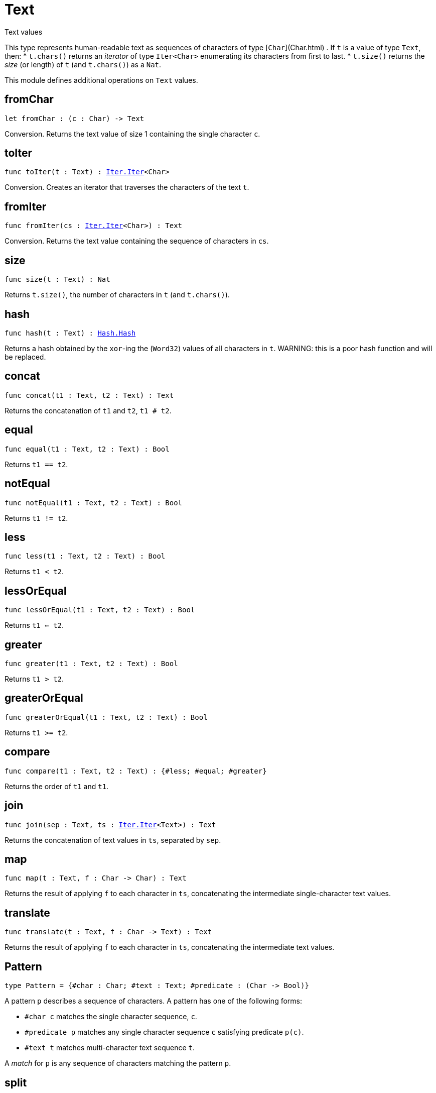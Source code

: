[[module.Text]]
= Text

Text values

This type represents human-readable text as sequences of characters of type [`Char`](Char.html) .
If `t` is a value of type `Text`, then:
* `t.chars()` returns an _iterator_ of type `Iter<Char>` enumerating its characters from first to last.
* `t.size()` returns the _size_ (or length) of `t` (and `t.chars()`) as a `Nat`.

This module defines additional operations on `Text` values.

[[fromChar]]
== fromChar

[source.no-repl,motoko,subs=+macros]
----
let fromChar : (c : Char) -> Text
----

Conversion.
Returns the text value of size 1 containing the single character `c`.

[[toIter]]
== toIter

[source.no-repl,motoko,subs=+macros]
----
func toIter(t : Text) : xref:Iter.adoc#type.Iter[Iter.Iter]<Char>
----

Conversion.
Creates an iterator that traverses the characters of the text `t`.

[[fromIter]]
== fromIter

[source.no-repl,motoko,subs=+macros]
----
func fromIter(cs : xref:Iter.adoc#type.Iter[Iter.Iter]<Char>) : Text
----

Conversion.
Returns the text value containing the sequence of characters in `cs`.

[[size]]
== size

[source.no-repl,motoko,subs=+macros]
----
func size(t : Text) : Nat
----

Returns `t.size()`, the number of characters in `t` (and `t.chars()`).

[[hash]]
== hash

[source.no-repl,motoko,subs=+macros]
----
func hash(t : Text) : xref:Hash.adoc#type.Hash[Hash.Hash]
----

Returns a hash obtained by the `xor`-ing the (`Word32`) values of all characters in `t`.
WARNING: this is a poor hash function and will be replaced.

[[concat]]
== concat

[source.no-repl,motoko,subs=+macros]
----
func concat(t1 : Text, t2 : Text) : Text
----

Returns the concatenation of `t1` and `t2`, `t1 # t2`.

[[equal]]
== equal

[source.no-repl,motoko,subs=+macros]
----
func equal(t1 : Text, t2 : Text) : Bool
----

Returns `t1 == t2`.

[[notEqual]]
== notEqual

[source.no-repl,motoko,subs=+macros]
----
func notEqual(t1 : Text, t2 : Text) : Bool
----

Returns `t1 != t2`.

[[less]]
== less

[source.no-repl,motoko,subs=+macros]
----
func less(t1 : Text, t2 : Text) : Bool
----

Returns `t1 < t2`.

[[lessOrEqual]]
== lessOrEqual

[source.no-repl,motoko,subs=+macros]
----
func lessOrEqual(t1 : Text, t2 : Text) : Bool
----

Returns `t1 <= t2`.

[[greater]]
== greater

[source.no-repl,motoko,subs=+macros]
----
func greater(t1 : Text, t2 : Text) : Bool
----

Returns `t1 > t2`.

[[greaterOrEqual]]
== greaterOrEqual

[source.no-repl,motoko,subs=+macros]
----
func greaterOrEqual(t1 : Text, t2 : Text) : Bool
----

Returns `t1 >= t2`.

[[compare]]
== compare

[source.no-repl,motoko,subs=+macros]
----
func compare(t1 : Text, t2 : Text) : {#less; #equal; #greater}
----

Returns the order of `t1` and `t1`.

[[join]]
== join

[source.no-repl,motoko,subs=+macros]
----
func join(sep : Text, ts : xref:Iter.adoc#type.Iter[Iter.Iter]<Text>) : Text
----

Returns the concatenation of text values in `ts`, separated by `sep`.

[[map]]
== map

[source.no-repl,motoko,subs=+macros]
----
func map(t : Text, f : Char -> Char) : Text
----

Returns the result of applying `f` to each character in `ts`, concatenating the intermediate single-character text values.

[[translate]]
== translate

[source.no-repl,motoko,subs=+macros]
----
func translate(t : Text, f : Char -> Text) : Text
----

Returns the result of applying `f` to each character in `ts`, concatenating the intermediate text values.

[[type.Pattern]]
== Pattern

[source.no-repl,motoko,subs=+macros]
----
type Pattern = {#char : Char; #text : Text; #predicate : (Char -> Bool)}
----

A pattern `p` describes a sequence of characters. A pattern has one of the following forms:

* `#char c` matches the single character sequence, `c`.
* `#predicate p` matches any single character sequence `c` satisfying predicate `p(c)`.
* `#text t` matches multi-character text sequence `t`.

A _match_ for `p` is any sequence of characters matching the pattern `p`.

[[split]]
== split

[source.no-repl,motoko,subs=+macros]
----
func split(t : Text, p : xref:#type.Pattern[Pattern]) : xref:Iter.adoc#type.Iter[Iter.Iter]<Text>
----

Returns the sequence of fields in `t`, derived from start to end,
separated by text matching pattern `p`.
Two fields are separated by exactly one match.

[[tokens]]
== tokens

[source.no-repl,motoko,subs=+macros]
----
func tokens(t : Text, p : xref:#type.Pattern[Pattern]) : xref:Iter.adoc#type.Iter[Iter.Iter]<Text>
----

Returns the sequence of tokens in `t`, derived from start to end.
A _token_ is a non-empty maximal subsequence of `t` not containing a match for pattern `p`.
Two tokens may be separated by one or more matches of `p`.

[[contains]]
== contains

[source.no-repl,motoko,subs=+macros]
----
func contains(t : Text, p : xref:#type.Pattern[Pattern]) : Bool
----

Returns true if `t` contains a match for pattern `p`.

[[startsWith]]
== startsWith

[source.no-repl,motoko,subs=+macros]
----
func startsWith(t : Text, p : xref:#type.Pattern[Pattern]) : Bool
----

Returns `true` if `t` starts with a prefix matching pattern `p`, otherwise returns `false`.

[[endsWith]]
== endsWith

[source.no-repl,motoko,subs=+macros]
----
func endsWith(t : Text, p : xref:#type.Pattern[Pattern]) : Bool
----

Returns `true` if `t` ends with a suffix matching pattern `p`, otherwise returns `false`.

[[replace]]
== replace

[source.no-repl,motoko,subs=+macros]
----
func replace(t : Text, p : xref:#type.Pattern[Pattern], r : Text) : Text
----

Returns `t` with all matches of pattern `p` replaced by text `r`.

[[stripStart]]
== stripStart

[source.no-repl,motoko,subs=+macros]
----
func stripStart(t : Text, p : xref:#type.Pattern[Pattern]) : ?Text
----

Returns the optioned suffix of `t` obtained by eliding exactly one leading match of pattern `p`, otherwise `null`.

[[stripEnd]]
== stripEnd

[source.no-repl,motoko,subs=+macros]
----
func stripEnd(t : Text, p : xref:#type.Pattern[Pattern]) : ?Text
----

Returns the optioned prefix of `t` obtained by eliding exactly one trailing match of pattern `p`, otherwise `null`.

[[trimStart]]
== trimStart

[source.no-repl,motoko,subs=+macros]
----
func trimStart(t : Text, p : xref:#type.Pattern[Pattern]) : Text
----

Returns the suffix of `t` obtained by eliding all leading matches of pattern `p`.

[[trimEnd]]
== trimEnd

[source.no-repl,motoko,subs=+macros]
----
func trimEnd(t : Text, p : xref:#type.Pattern[Pattern]) : Text
----

Returns the prefix of `t` obtained by eliding all trailing matches of pattern `p`.

[[trim]]
== trim

[source.no-repl,motoko,subs=+macros]
----
func trim(t : Text, p : xref:#type.Pattern[Pattern]) : Text
----

Returns the subtext of `t` obtained by eliding all leading and trailing matches of pattern `p`.

[[compareWith]]
== compareWith

[source.no-repl,motoko,subs=+macros]
----
func compareWith(t1 : Text, t2 : Text, cmp : (Char, Char) -> {#less; #equal; #greater}) : {#less; #equal; #greater}
----

Returns the lexicographic comparison of `t1` and `t2`, using the given character ordering `cmp`.

